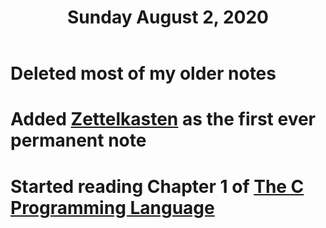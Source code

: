 #+TITLE: Sunday August 2, 2020
#+CREATED: [2020-08-02 Sun 17:54]
#+MODIFIED: [2020-08-02 Sun 17:54]

* Deleted most of my older notes
* Added [[file:../../20200801233905-zettelkasten.org][Zettelkasten]] as the first ever permanent note
* Started reading Chapter 1 of [[file:../../references/20200802190131-the-c-programming-language.org][The C Programming Language]]

